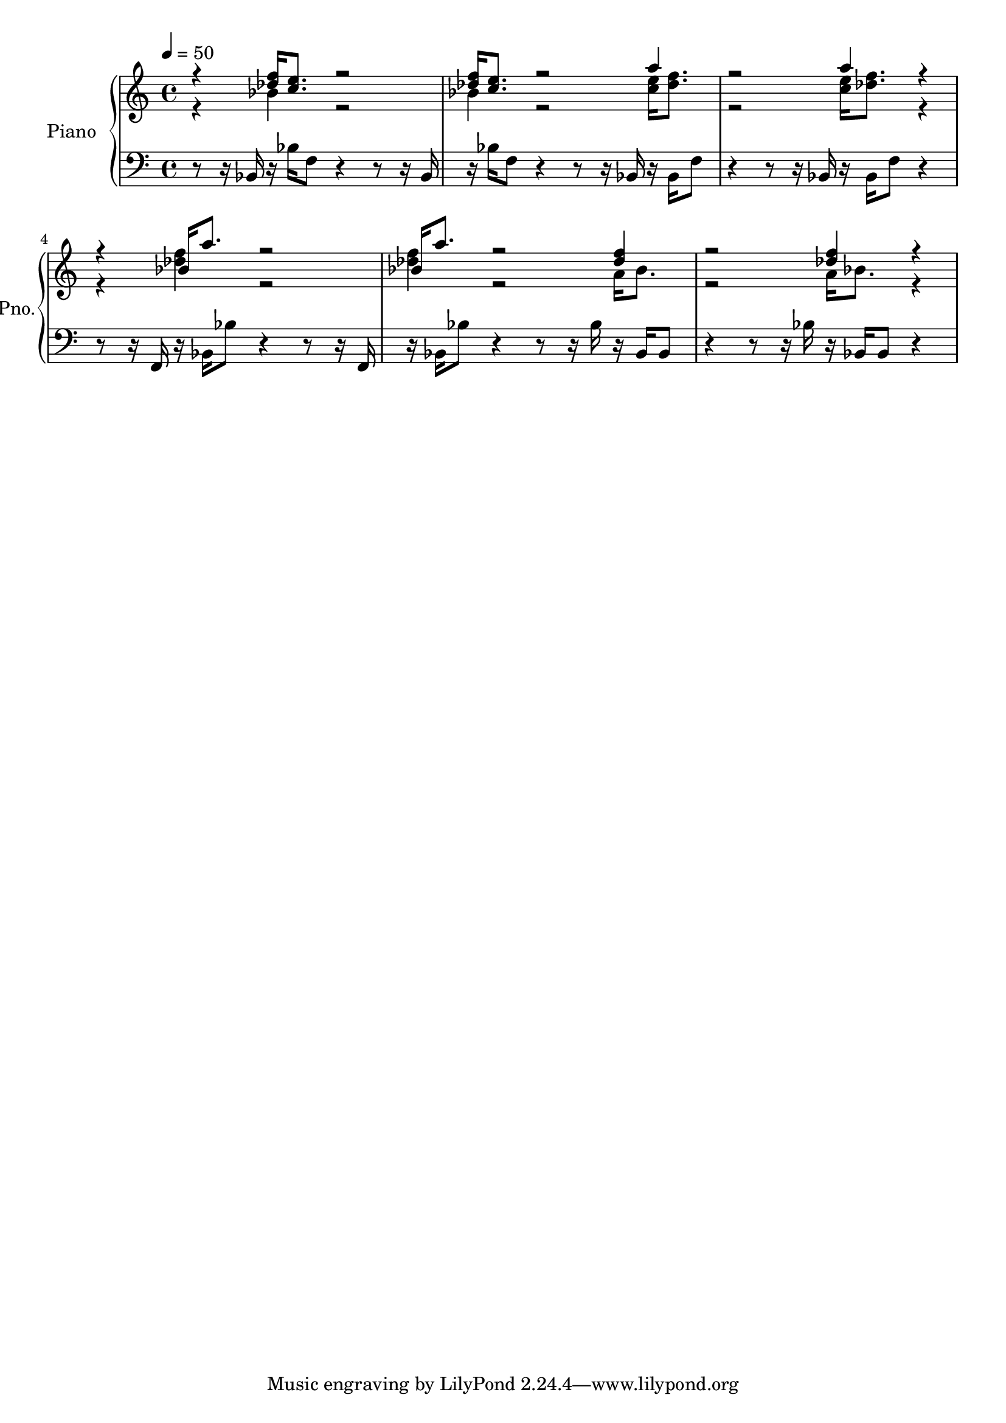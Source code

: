 \version "2.18.2"
\language "deutsch"


THERightOne = { \stemUp
                                   r4 <des'' f''>16[ <c'' e''>8.] r2 |
                                   <des'' f''>16[ <c'' e''>8.] r2 \stemDown <c'' e''>16[ <cis'' f''>8.] |
                                   r2 <c'' e''>16[ <cis'' f''>8.] r4 | 
                                   r4 \stemUp b''16[ a''8.] r2 |
                                   b''16[ a''8.] r2 <des'' f''>4 |
                                   r2 <des'' f''>4 r4 | 
                                   
}

THERightTwo = { \stemDown 
                                   r4 b'4 r2 | 
                                   b'4 r2 \stemUp a''4 |
                                   r2 a''4 r4 | 
                                   r4 \stemDown <cis'' f''>4 r2 | 
                                   <cis'' f''>4 r2 a'16[ b'8.] |
                                   r2 a'16[ b'8.] r4 | 

            }
            
TheHollowEarth_PianoRight = { << \THERightOne \\ \THERightTwo  >> }

\score{
  \new PianoStaff = "Piano"
	 \with {
		instrumentName = #"Piano"
		shortInstrumentName = #"Pno."
		midiInstrument = #"acoustic grand"
	  }<<
          \context Staff = "upper" 
            \context Voice = TheHollowEarth_PianoRight 
            { \tempo 4 = 50
            \accidentalStyle modern-cautionary 
            <<
              \new Voice = "discant" {
                \voiceOne
              \stemUp r4 <des'' f''>16[ <c'' e''>8.] r2 | 
               <des'' f''>16[ <c'' e''>8.] r2 \stemDown <c'' e''>16[ <des'' f''>8.] |
               r2 <c'' e''>16[ <des'' f''>8.] r4 |
               r4 \stemUp b'16[ a''8.] r2 | b'16[ a''8.] r2 <des'' f''>4 | r2 <des'' f''>4 r4 |
              }
              \new Voice = "sopran" {
                \voiceTwo
               \stemDown r4 b'4 r2 | b'4 r2 \stemUp a''4 |
                r2 a''4 r4 | 
              r4 \stemDown <des'' f''>4 r2 | <des'' f''>4 r2 a'16[ b'8.] | r2 a'16[ b'8.] r4 | 
            }
            >>
            }
            
            
          \context Staff = "lower" 
            \context Voice = TheHollowEarth_PianoLeft  
            { \tempo 4 = 50
            \accidentalStyle modern-cautionary 
            \clef bass
            r8 r16 b,16 r16 b16[ f8] r4 r8 r16 b,16 | 
            r16 b16[ f8] r4 r8 r16 b,16 r16 b,16[ f8] | 
            r4 r8 r16 b, r16 b,16[ f8] r4 |
            r8 r16 f,16 r16 b,16[ b8] r4 r8 r16 f,16 | 
            r16 b,16[ b8] r4 r8 r16 b16 r16 b,16[ b,8] | 
            r4 r8 r16 b r16 b,16[ b,8] r4 | }
          >>

}